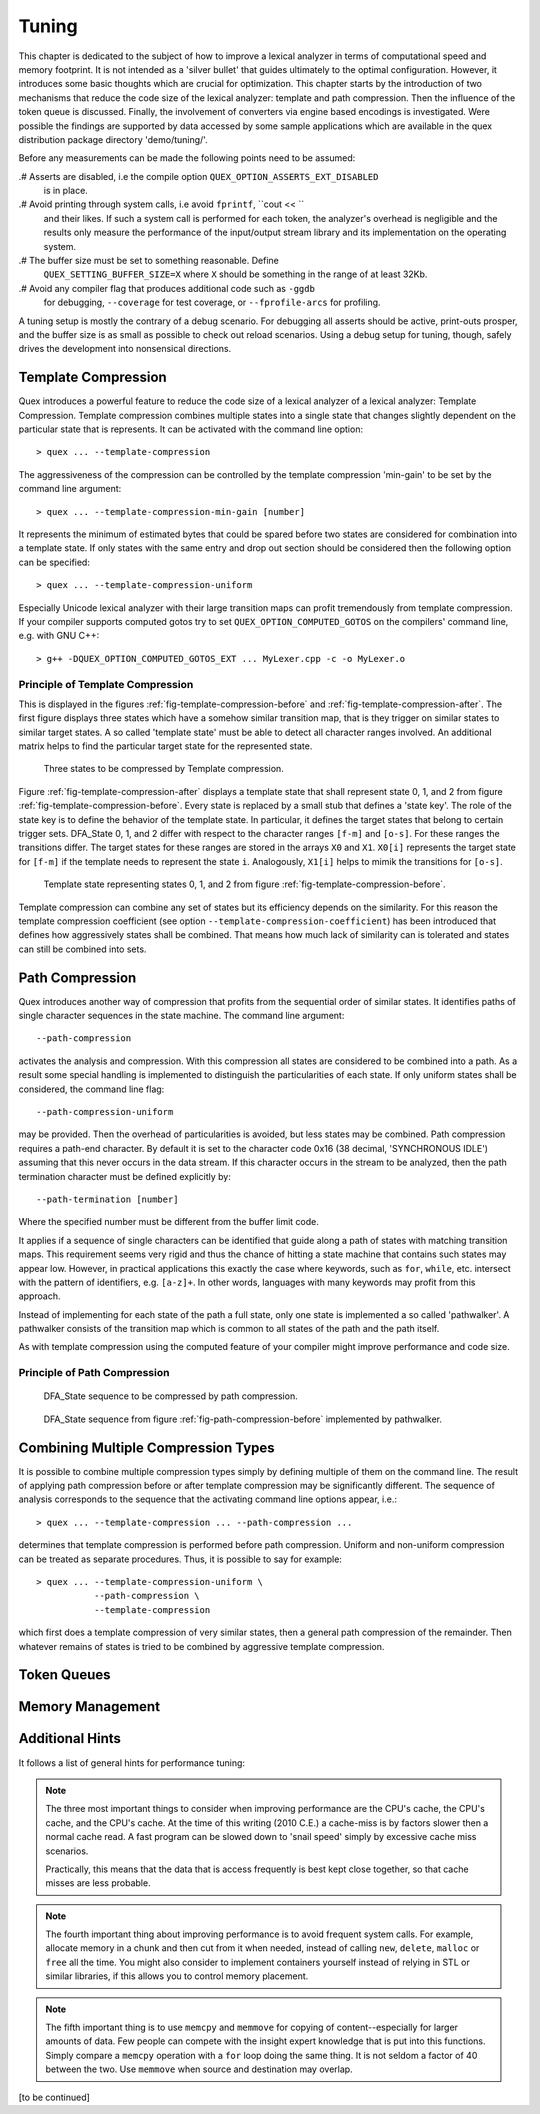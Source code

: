 .. _sec-tuning:

Tuning
------

This chapter is dedicated to the subject of how to improve a lexical analyzer
in terms of computational speed and memory footprint. It is not intended as a 
'silver bullet' that guides ultimately to the optimal configuration. However,
it introduces some basic thoughts which are crucial for optimization. This
chapter starts by the introduction of two mechanisms that reduce the code
size of the lexical analyzer: template and path compression. Then the influence
of the token queue is discussed. Finally, the involvement of converters via
engine based encodings is investigated. Were possible the findings are supported
by data accessed by some sample applications which are available in the quex
distribution package directory 'demo/tuning/'. 

Before any measurements can be made the following points need to be assumed:

.# Asserts are disabled, i.e the compile option ``QUEX_OPTION_ASSERTS_EXT_DISABLED``
   is in place.

.# Avoid printing through system calls, i.e avoid ``fprintf``, ``cout << ``
   and their likes. If such a system call is performed for each token, 
   the analyzer's overhead is negligible and the results only measure
   the performance of the input/output stream library and its implementation
   on the operating system.

.# The buffer size must be set to something reasonable. Define 
   ``QUEX_SETTING_BUFFER_SIZE=X`` where ``X`` should be something in the
   range of at least 32Kb. 

.# Avoid any compiler flag that produces additional code such as ``-ggdb``
   for debugging, ``--coverage`` for test coverage, or ``--fprofile-arcs``
   for profiling.

A tuning setup is mostly the contrary of a debug scenario. For debugging all
asserts should be active, print-outs prosper, and the buffer size is as small
as possible to check out reload scenarios. Using a debug setup for tuning,
though, safely drives the development into nonsensical directions.

Template Compression
====================

Quex introduces a powerful feature to reduce the code size of a lexical analyzer
of a lexical analyzer: Template Compression. Template compression combines multiple
states into a single state that changes slightly dependent on the particular 
state that is represents. It can be activated with the command line option::

   > quex ... --template-compression

The aggressiveness of the compression can be controlled by the template compression
'min-gain' to be set by the command line argument::

   > quex ... --template-compression-min-gain [number]

It represents the minimum of estimated bytes that could be spared before
two states are considered for combination into a template state. If only
states with the same entry and drop out section should be considered then
the following option can be specified::

   > quex ... --template-compression-uniform

Especially Unicode lexical analyzer with their large transition maps can profit
tremendously from template compression. If your compiler supports computed
gotos try to set ``QUEX_OPTION_COMPUTED_GOTOS`` on the compilers' command
line, e.g. with GNU C++::

   > g++ -DQUEX_OPTION_COMPUTED_GOTOS_EXT ... MyLexer.cpp -c -o MyLexer.o


Principle of Template Compression
#################################

This is displayed in the figures :ref:`fig-template-compression-before` and
:ref:`fig-template-compression-after`.  The first figure displays three states
which have a somehow similar transition map, that is they trigger on similar
states to similar target states. A so called 'template state' must be able to
detect all character ranges involved. An additional matrix helps to find the
particular target state for the represented state.

.. _fig-template-compression-before:

.. figure:: ../figures/template-compression-before.*

   Three states to be compressed by Template compression.

Figure :ref:`fig-template-compression-after` displays a template state that
shall represent state 0, 1, and 2 from figure
:ref:`fig-template-compression-before`. Every state is replaced by a small stub
that defines a 'state key'. The role of the state key is to define the behavior
of the template state.  In particular, it defines the target states that belong
to certain trigger sets.  DFA_State 0, 1, and 2 differ with respect to the
character ranges ``[f-m]`` and ``[o-s]``. For these ranges the transitions
differ. The target states for these ranges are stored in the arrays ``X0`` and
``X1``.  ``X0[i]`` represents the target state for ``[f-m]`` if the template
needs to represent the state ``i``. Analogously, ``X1[i]`` helps to mimik the
transitions for ``[o-s]``.

.. _fig-template-compression-after:

.. figure:: ../figures/template-compression-after.*

   Template state representing states 0, 1, and 2 from figure :ref:`fig-template-compression-before`.

Template compression can combine any set of states but its efficiency depends
on the similarity. For this reason the template compression coefficient (see
option ``--template-compression-coefficient``)
has been introduced that defines how aggressively states shall be combined.
That means how much lack of similarity can is tolerated and states can still be
combined into sets. 


Path Compression
================

Quex introduces another way of compression that profits from the sequential
order of similar states. It identifies paths of single character sequences in
the state machine. The command line argument::

   --path-compression

activates the analysis and compression. With this compression all states are
considered to be combined into a path. As a result some special handling is
implemented to distinguish the particularities of each state. If only uniform
states shall be considered, the command line flag::

   --path-compression-uniform

may be provided. Then the overhead of particularities is avoided, but less
states may be combined. Path compression requires a path-end character. By
default it is set to the character code 0x16 (38 decimal, 'SYNCHRONOUS IDLE')
assuming that this never occurs in the data stream. If this character occurs in
the stream to be analyzed, then the path termination character must be defined
explicitly by::

   --path-termination [number]

Where the specified number must be different from the buffer limit code.

It applies if a sequence of single characters can be identified that guide
along a path of states with matching transition maps.  This requirement seems
very rigid and thus the chance of hitting a state machine that contains such
states may appear low. However, in practical applications this exactly the case
where keywords, such as ``for``, ``while``, etc.  intersect with the pattern of
identifiers, e.g. ``[a-z]+``. In other words, languages with many keywords may
profit from this approach.

Instead of implementing for each state of the path a full state, only one state
is implemented a so called 'pathwalker'. A pathwalker consists of the
transition map which is common to all states of the path and the path itself. 

As with template compression using the computed feature of your compiler
might improve performance and code size.

Principle of Path Compression
#################################

.. _fig-path-compression-before:

.. figure:: ../figures/path-compression-before.*

   DFA_State sequence to be compressed by path compression.

.. _fig-path-compression-after:

.. figure:: ../figures/path-compression-after.*

    DFA_State sequence from figure :ref:`fig-path-compression-before` 
    implemented by pathwalker.

Combining Multiple Compression Types
====================================

It is possible to combine multiple compression types simply by defining
multiple of them on the command line. The result of applying path compression
before or after template compression may be significantly different. The 
sequence of analysis corresponds to the sequence that the activating
command line options appear, i.e.::

   > quex ... --template-compression ... --path-compression ...

determines that template compression is performed before path compression.
Uniform and non-uniform compression can be treated as separate procedures.
Thus, it is possible to say for example::

   > quex ... --template-compression-uniform \
              --path-compression \
              --template-compression

which first does a template compression of very similar states, then a 
general path compression of the remainder. Then whatever remains of 
states is tried to be combined by aggressive template compression.

Token Queues
============

Memory Management
=================

Additional Hints
================

It follows a list of general hints for performance tuning:

.. note::

   The three most important things to consider when improving performance are
   the CPU's cache, the CPU's cache, and the CPU's cache. At the time of this
   writing (2010 C.E.) a cache-miss is by factors slower then a normal cache
   read. A fast program can be slowed down to 'snail speed' simply by 
   excessive cache miss scenarios.

   Practically, this means that the data that is access frequently is best
   kept close together, so that cache misses are less probable.

.. note::

   The fourth important thing about improving performance is to avoid frequent
   system calls. For example, allocate memory in a chunk and then cut from it
   when needed, instead of calling ``new``, ``delete``, ``malloc`` or ``free``
   all the time. You might also consider to implement containers yourself
   instead of relying in STL or similar libraries, if this allows you to 
   control memory placement.

.. note::

   The fifth important thing is to use ``memcpy`` and ``memmove`` for copying
   of content--especially for larger amounts of data. Few people can compete
   with the insight expert knowledge that is put into this functions. Simply
   compare a ``memcpy`` operation with a ``for`` loop doing the same thing. It
   is not seldom a factor of 40 between the two. Use ``memmove`` when source
   and destination may overlap.

[to be continued]

